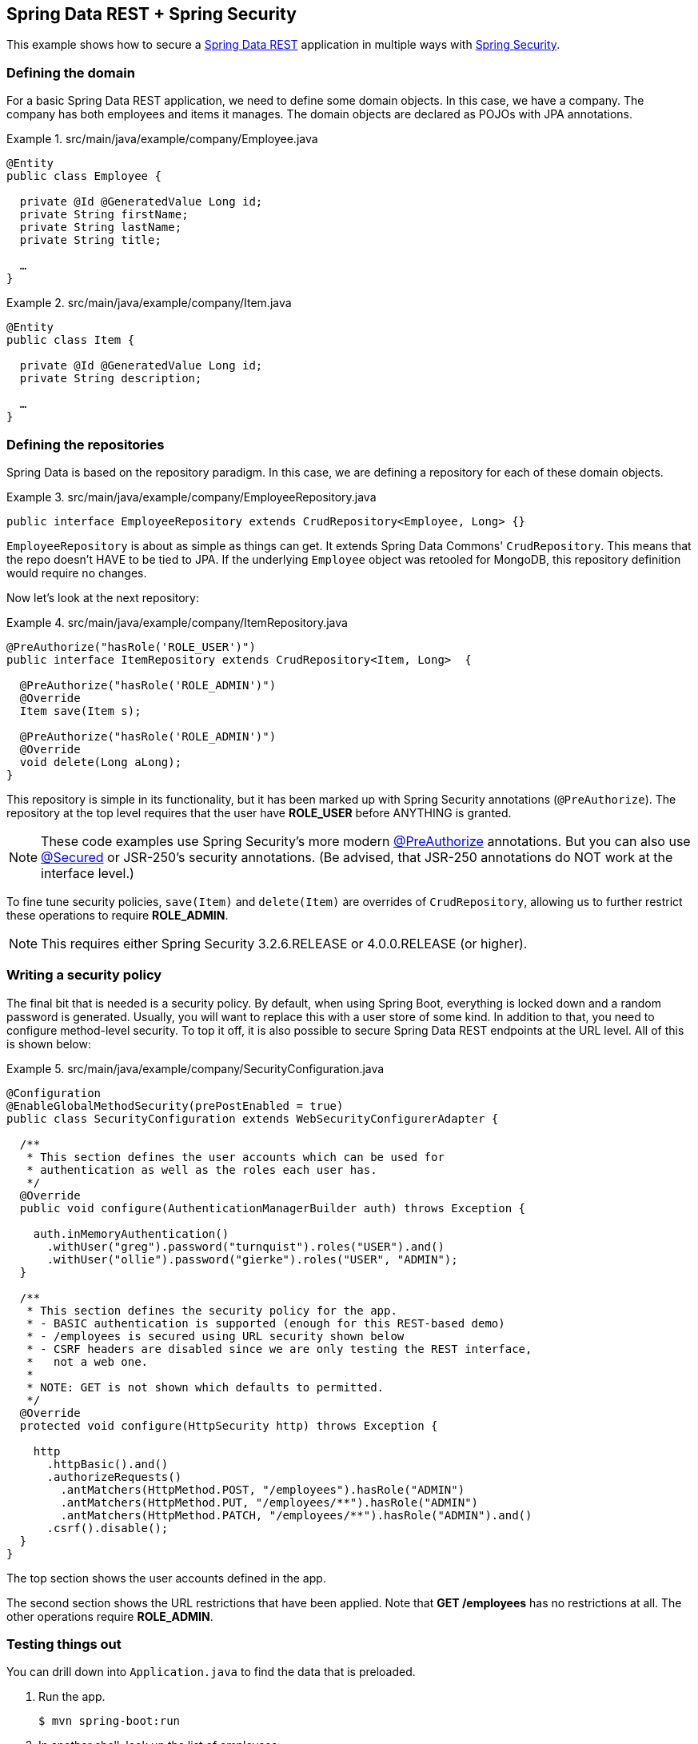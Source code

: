 == Spring Data REST + Spring Security

This example shows how to secure a https://projects.spring.io/spring-data-rest[Spring Data REST] application in multiple ways with https://projects.spring.io/spring-security[Spring Security].

=== Defining the domain

For a basic Spring Data REST application, we need to define some domain objects. In this case, we have a company. The company has both employees and items it manages. The domain objects are declared as POJOs with JPA annotations.

.src/main/java/example/company/Employee.java
====
[source,java]
----
@Entity
public class Employee {

  private @Id @GeneratedValue Long id;
  private String firstName;
  private String lastName;
  private String title;

  …
}
----
====

.src/main/java/example/company/Item.java
====
[source,java]
----
@Entity
public class Item {

  private @Id @GeneratedValue Long id;
  private String description;

  …
}
----
====

=== Defining the repositories

Spring Data is based on the repository paradigm. In this case, we are defining a repository for each of these domain objects.

.src/main/java/example/company/EmployeeRepository.java
====
[source,java]
----
public interface EmployeeRepository extends CrudRepository<Employee, Long> {}
----
====

`EmployeeRepository` is about as simple as things can get. It extends Spring Data Commons' `CrudRepository`. This means that the repo doesn't HAVE to be tied to JPA. If the underlying `Employee` object was retooled for MongoDB, this repository definition would require no changes.

Now let's look at the next repository:

.src/main/java/example/company/ItemRepository.java
====
[source,java]
----
@PreAuthorize("hasRole('ROLE_USER')")
public interface ItemRepository extends CrudRepository<Item, Long>  {

  @PreAuthorize("hasRole('ROLE_ADMIN')")
  @Override
  Item save(Item s);

  @PreAuthorize("hasRole('ROLE_ADMIN')")
  @Override
  void delete(Long aLong);
}
----
====

This repository is simple in its functionality, but it has been marked up with Spring Security annotations (`@PreAuthorize`). The repository at the top level requires that the user have *ROLE_USER* before ANYTHING is granted.

NOTE: These code examples use Spring Security's more modern https://docs.spring.io/spring-security/site/docs/current/reference/htmlsingle/#method-security-expressions[@PreAuthorize] annotations. But you can also use https://docs.spring.io/spring-security/site/docs/current/reference/htmlsingle/#enableglobalmethodsecurity[@Secured] or JSR-250's security annotations. (Be advised, that JSR-250 annotations do NOT work at the interface level.)

To fine tune security policies, `save(Item)` and `delete(Item)` are overrides of `CrudRepository`, allowing us to further restrict these operations to require *ROLE_ADMIN*.

NOTE: This requires either Spring Security 3.2.6.RELEASE or 4.0.0.RELEASE (or higher).

=== Writing a security policy

The final bit that is needed is a security policy. By default, when using Spring Boot, everything is locked down and a random password is generated. Usually, you will want to replace this with a user store of some kind. In addition to that, you need to configure method-level security. To top it off, it is also possible to secure Spring Data REST endpoints at the URL level. All of this is shown below:

.src/main/java/example/company/SecurityConfiguration.java
====
[source,java]
----
@Configuration
@EnableGlobalMethodSecurity(prePostEnabled = true)
public class SecurityConfiguration extends WebSecurityConfigurerAdapter {

  /**
   * This section defines the user accounts which can be used for
   * authentication as well as the roles each user has.
   */
  @Override
  public void configure(AuthenticationManagerBuilder auth) throws Exception {

    auth.inMemoryAuthentication()
      .withUser("greg").password("turnquist").roles("USER").and()
      .withUser("ollie").password("gierke").roles("USER", "ADMIN");
  }

  /**
   * This section defines the security policy for the app.
   * - BASIC authentication is supported (enough for this REST-based demo)
   * - /employees is secured using URL security shown below
   * - CSRF headers are disabled since we are only testing the REST interface,
   *   not a web one.
   *
   * NOTE: GET is not shown which defaults to permitted.
   */
  @Override
  protected void configure(HttpSecurity http) throws Exception {

    http
      .httpBasic().and()
      .authorizeRequests()
        .antMatchers(HttpMethod.POST, "/employees").hasRole("ADMIN")
        .antMatchers(HttpMethod.PUT, "/employees/**").hasRole("ADMIN")
        .antMatchers(HttpMethod.PATCH, "/employees/**").hasRole("ADMIN").and()
      .csrf().disable();
  }
}
----
====

The top section shows the user accounts defined in the app.

The second section shows the URL restrictions that have been applied. Note that *GET /employees* has no restrictions at all. The other operations require *ROLE_ADMIN*.

=== Testing things out

You can drill down into `Application.java` to find the data that is preloaded.

. Run the app.
+
----
$ mvn spring-boot:run
----
+
. In another shell, look up the list of employees:
+
----
$ curl localhost:8080/employees
----
+
----
{
  "_embedded" : {
    "employees" : [ {
      "firstName" : "Bilbo",
      "lastName" : "Baggins",
      "title" : "thief",
      "_links" : {
        "self" : {
          "href" : "http://localhost:8080/employees/1"
        }
      }
    }, {
...
----
No security required!
+
. Try to POST with no credentials.
+
----
$ curl -X POST -d '{"firstName": "Saruman", "lastName": "the evil one", "title": "the White"}' localhost:8080/employees
----
+
----
{"timestamp":1412958386366,"status":401,"error":"Unauthorized","message":"Full authentication is required to access this resource","path":"/employees"}
----
You are denied due a lack of authentication, i.e. confirming who you are.
+
. Try to POST with *USER* level credentials.
+
----
$ curl -X POST -d '{"firstName": "Saruman", "lastName": "the evil one", "title": "the White"}' localhost:8080/employees -u greg:turnquist
----
+
----
{"timestamp":1412958491870,"status":403,"error":"Forbidden","message":"Access is denied","path":"/employees"}
----
You are now denied due to not having sufficient authorization.
+
. Try to POST with *ADMIN* level credentials.
+
----
$ curl -i -X POST -d '{"firstName": "Saruman", "lastName": "the evil one", "title": "the White"}' -H "Content-Type: application/json" localhost:8080/employees -u ollie:gierke
----
+
----
HTTP/1.1 201 Created
Server: Apache-Coyote/1.1
X-Content-Type-Options: nosniff
X-XSS-Protection: 1; mode=block
Cache-Control: no-cache, no-store, max-age=0, must-revalidate
Pragma: no-cache
Expires: 0
X-Frame-Options: DENY
Set-Cookie: JSESSIONID=D738A5C8E5EACF6C118F8452A8C98919; Path=/; HttpOnly
Location: http://localhost:8080/employees/4
Content-Length: 0
----
+
Finally you have managed to create a new entry as shown by the *Location* header. You can also read about these various https://docs.spring.io/spring-security/site/docs/current/reference/htmlsingle/#headers[security-based headers] that Spring Security adds by default and what extra protections they add.
+
. Now, try to fetch the list of items.
+
----
$ curl localhost:8080/items
----
+
----
{"timestamp":1412958853221,"status":401,"error":"Unauthorized","exception":"org.springframework.security.access.AccessDeniedException","message":"Access is denied","path":"/items"}
----
This fails at the get go because the entire repository is secured. Only with a *USER* level or higher can you see anything.
+
. Try to fetch the list of items with *USER* level credentials.
+
----
$ curl localhost:8080/items -u greg:turnquist
----
+
----
{
  "_embedded" : {
    "items" : [ {
      "description" : "Sting",
      "_links" : {
        "self" : {
          "href" : "http://localhost:8080/items/1"
        }
      }
    }, {
      "description" : "the one ring",
      "_links" : {
        "self" : {
          "href" : "http://localhost:8080/items/2"
        }
      }
    } ]
  }
}
----

From here on, you can experiment with this sample application:

* Try to perform various operations with the accounts like fetching, creating, updating, replacing, and deleting through the REST API.
* Inject the repositories inside some other code and use it there.
* Write your own custom controller and export either repository your own way. Find out what security controls are carried through by default and what ones you have to add.
* Finally, fiddle with the roles and permissions and change the security settings.
